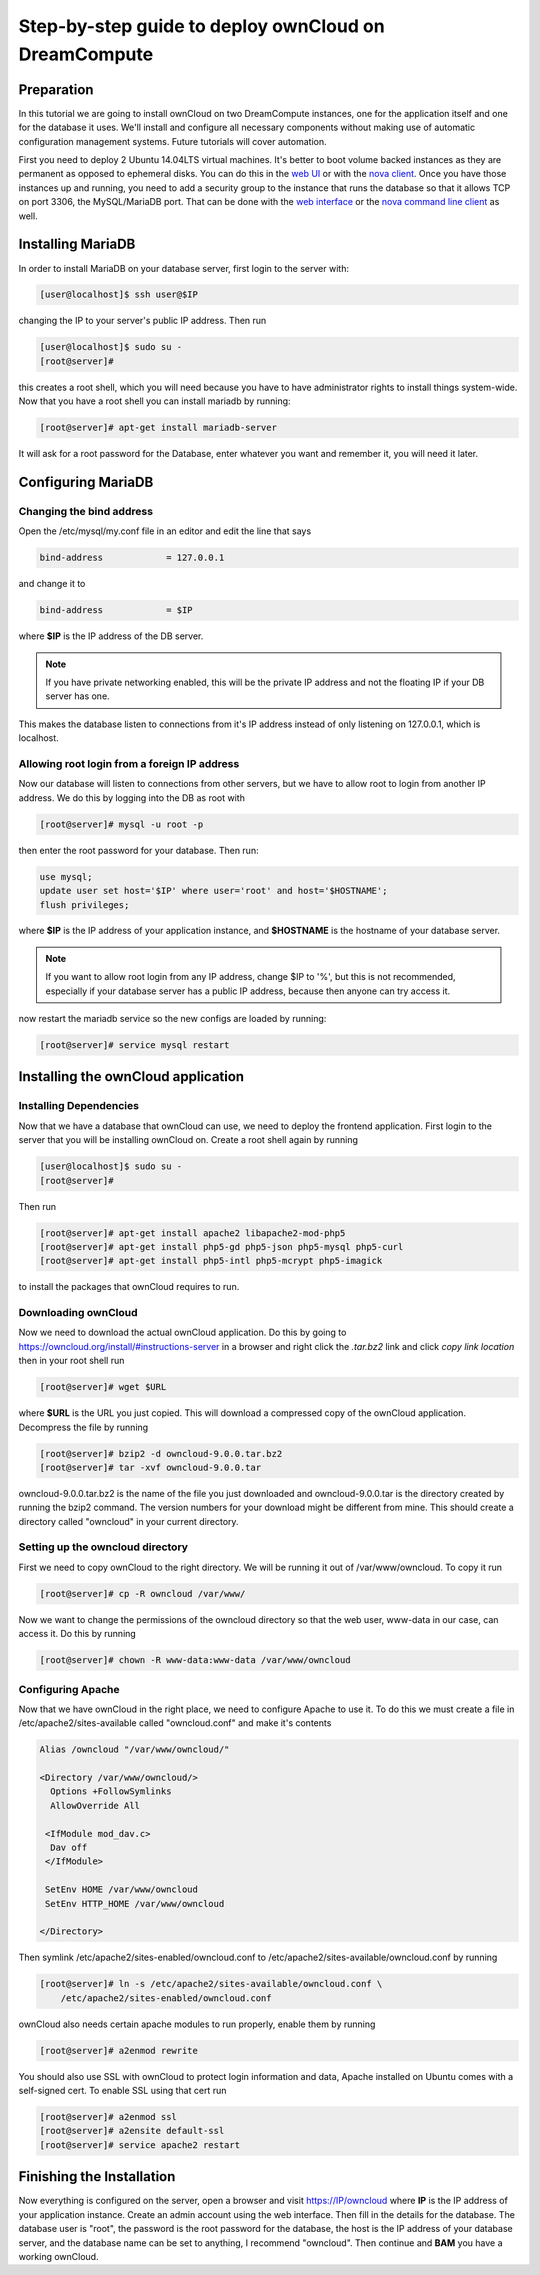 =====================================================
Step-by-step guide to deploy ownCloud on DreamCompute
=====================================================

Preparation
~~~~~~~~~~~

In this tutorial we are going to install ownCloud on two DreamCompute
instances, one for the application itself and one for the database it uses.
We'll install and configure all necessary components without making use of
automatic configuration management systems. Future tutorials will cover
automation.

First you need to deploy 2 Ubuntu 14.04LTS virtual machines. It's better to
boot volume backed instances as they are permanent as opposed to ephemeral
disks. You can do this in the `web UI <215912848>`_ or with the `nova client
<215912778>`_.  Once you have those instances up and running, you need to add
a security group to the instance that runs the database so that it allows TCP
on port 3306, the MySQL/MariaDB port. That can be done with the `web
interface <215912838>`_ or the `nova command line client <216511637>`_ as well.

Installing MariaDB
~~~~~~~~~~~~~~~~~~

In order to install MariaDB on your database server, first login to the server
with:

.. code-block:: console

    [user@localhost]$ ssh user@$IP

changing the IP to your server's public IP address. Then run

.. code-block:: console

    [user@localhost]$ sudo su -
    [root@server]#

this creates a root shell, which you will need because you have to have
administrator rights to install things system-wide. Now that you have a root
shell you can install mariadb by running:

.. code-block:: console

    [root@server]# apt-get install mariadb-server

It will ask for a root password for the Database, enter whatever you want and
remember it, you will need it later.

Configuring MariaDB
~~~~~~~~~~~~~~~~~~~

Changing the bind address
-------------------------

Open the /etc/mysql/my.conf file in an editor and edit the line that says

.. code::

    bind-address            = 127.0.0.1

and change it to

.. code::

    bind-address            = $IP

where **$IP** is the IP address of the DB server.

.. note::

    If you have private networking enabled, this will be the private IP address
    and not the floating IP if your DB server has one.

This makes the database listen to connections from it's IP address instead of
only listening on 127.0.0.1, which is localhost.

Allowing root login from a foreign IP address
---------------------------------------------

Now our database will listen to connections from other servers, but we have
to allow root to login from another IP address. We do this by logging into the
DB as root with

.. code-block:: console

    [root@server]# mysql -u root -p

then enter the root password for your database. Then run:

.. code-block:: sql

    use mysql;
    update user set host='$IP' where user='root' and host='$HOSTNAME';
    flush privileges;

where **$IP** is the IP address of your application instance, and **$HOSTNAME**
is the hostname of your database server.

.. note::

    If you want to allow root login from any IP address, change $IP to '%', but
    this is not recommended, especially if your database server has a public IP
    address, because then anyone can try access it.

now restart the mariadb service so the new configs are loaded by running:

.. code-block:: console

    [root@server]# service mysql restart

Installing the ownCloud application
~~~~~~~~~~~~~~~~~~~~~~~~~~~~~~~~~~~

Installing Dependencies
-----------------------

Now that we have a database that ownCloud can use, we need to deploy the
frontend application. First login to the server that you will be
installing ownCloud on. Create a root shell again by running

.. code-block:: console

    [user@localhost]$ sudo su -
    [root@server]#

Then run

.. code-block:: console

    [root@server]# apt-get install apache2 libapache2-mod-php5
    [root@server]# apt-get install php5-gd php5-json php5-mysql php5-curl
    [root@server]# apt-get install php5-intl php5-mcrypt php5-imagick

to install the packages that ownCloud requires to run.

Downloading ownCloud
--------------------

Now we need to download the actual ownCloud application. Do this by going to
https://owncloud.org/install/#instructions-server in a browser and right click
the *.tar.bz2* link and click *copy link location* then in your root shell run

.. code-block:: console

    [root@server]# wget $URL

where **$URL** is the URL you just copied. This will download a compressed
copy of the ownCloud application. Decompress the file by running

.. code-block:: console

    [root@server]# bzip2 -d owncloud-9.0.0.tar.bz2
    [root@server]# tar -xvf owncloud-9.0.0.tar

owncloud-9.0.0.tar.bz2 is the name of the file you just downloaded and
owncloud-9.0.0.tar is the directory created by running the bzip2 command. The
version numbers for your download might be different from mine.
This should create a directory called "owncloud" in your current directory.

Setting up the owncloud directory
---------------------------------

First we need to copy ownCloud to the right directory. We will be running it
out of /var/www/owncloud. To copy it run

.. code-block:: console

    [root@server]# cp -R owncloud /var/www/

Now we want to change the permissions of the owncloud directory so that the web
user, www-data in our case, can access it. Do this by running

.. code-block:: console

    [root@server]# chown -R www-data:www-data /var/www/owncloud

Configuring Apache
------------------

Now that we have ownCloud in the right place, we need to configure Apache to
use it. To do this we must create a file in /etc/apache2/sites-available called
"owncloud.conf" and make it's contents

.. code-block:: apacheconf

    Alias /owncloud "/var/www/owncloud/"

    <Directory /var/www/owncloud/>
      Options +FollowSymlinks
      AllowOverride All

     <IfModule mod_dav.c>
      Dav off
     </IfModule>

     SetEnv HOME /var/www/owncloud
     SetEnv HTTP_HOME /var/www/owncloud

    </Directory>

Then symlink /etc/apache2/sites-enabled/owncloud.conf to
/etc/apache2/sites-available/owncloud.conf by running

.. code-block:: console

    [root@server]# ln -s /etc/apache2/sites-available/owncloud.conf \
        /etc/apache2/sites-enabled/owncloud.conf

ownCloud also needs certain apache modules to run properly, enable them by
running

.. code-block:: console

    [root@server]# a2enmod rewrite

You should also use SSL with ownCloud to protect login information and data,
Apache installed on Ubuntu comes with a self-signed cert. To enable SSL using
that cert run

.. code-block:: console

    [root@server]# a2enmod ssl
    [root@server]# a2ensite default-ssl
    [root@server]# service apache2 restart

Finishing the Installation
~~~~~~~~~~~~~~~~~~~~~~~~~~

Now everything is configured on the server, open a browser and visit
https://IP/owncloud where **IP** is the IP address of your application instance.
Create an admin account using the web interface. Then fill in the details for
the database. The database user is "root", the password is the root password
for the database, the host is the IP address of your database
server, and the database name can be set to anything, I recommend "owncloud".
Then continue and **BAM** you have a working ownCloud.

.. meta::
    :labels: owncloud
